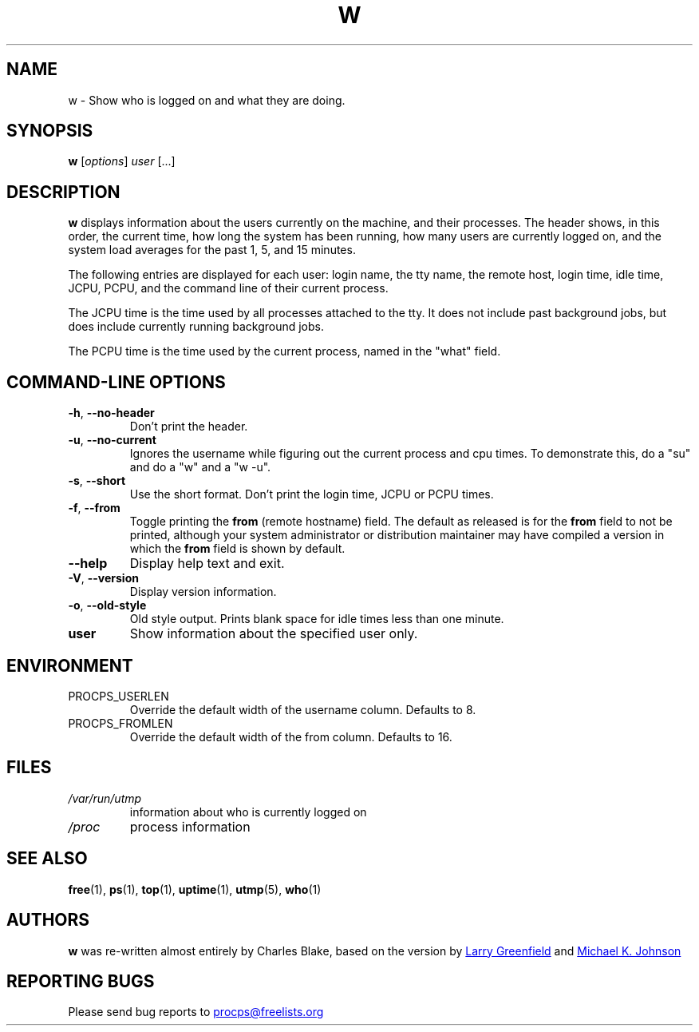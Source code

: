 .\"             -*-Nroff-*-
.\"
.TH W "1" "June 2011" "procps-ng" "User Commands"
.SH NAME
w \- Show who is logged on and what they are doing.
.SH SYNOPSIS
.B w
[\fIoptions\fR] \fIuser\fR [...]
.SH DESCRIPTION
.B w
displays information about the users currently on the machine, and their
processes.  The header shows, in this order, the current time, how long the
system has been running, how many users are currently logged on, and the
system load averages for the past 1, 5, and 15 minutes.
.PP
The following entries are displayed for each user: login name, the tty name,
the remote host, login time, idle time, JCPU, PCPU, and the command line of
their current process.
.PP
The JCPU time is the time used by all processes attached to the tty.  It does
not include past background jobs, but does include currently running
background jobs.
.PP
The PCPU time is the time used by the current process, named in the "what"
field.
.SH "COMMAND\-LINE OPTIONS"
.TP
\fB\-h\fR, \fB\-\-no\-header\fR
Don't print the header.
.TP
\fB\-u\fR, \fB\-\-no\-current\fR
Ignores the username while figuring out the
current process and cpu times.  To demonstrate this, do a "su" and do a "w"
and a "w \-u".
.TP
\fB\-s\fR, \fB\-\-short\fR
Use the short format.  Don't print the login time, JCPU or PCPU times.
.TP
\fB\-f\fR, \fB\-\-from\fR
Toggle printing the
.B from
(remote hostname) field.  The default as released is for the
.B from
field to not be printed, although your system administrator or distribution
maintainer may have compiled a version in which the
.B from
field is shown by default.
.TP
\fB\-\-help\fR
Display help text and exit.
.TP
\fB\-V\fR, \fB\-\-version\fR
Display version information.
.TP
\fB\-o\fR, \fB\-\-old\-style\fR
Old style output.  Prints blank space for idle times less than one minute.
.TP
.B "user "
Show information about the specified user only.
.SH ENVIRONMENT
.TP
PROCPS_USERLEN
Override the default width of the username column.  Defaults to 8.
.TP
PROCPS_FROMLEN
Override the default width of the from column.  Defaults to 16.
.SH FILES
.TP
.I /var/run/utmp
information about who is currently logged on
.TP
.I /proc
process information
.SH "SEE ALSO"
.BR free (1),
.BR ps (1),
.BR top (1),
.BR uptime (1),
.BR utmp (5),
.BR who (1)
.SH AUTHORS
.B w
was re-written almost entirely by Charles Blake, based on the version by
.UR greenfie\@\:gauss.\:rutgers.\:edu
Larry Greenfield
.UE
and
.UR johnsonm\@\:redhat.\:com
Michael K. Johnson
.UE
.SH "REPORTING BUGS"
Please send bug reports to
.UR procps\@freelists.org
.UE
